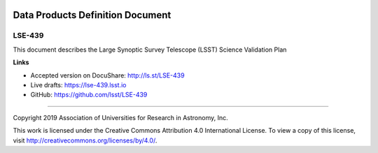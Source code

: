 .. image:: https://img.shields.io/badge/lse--439-lsst.io-brightgreen.svg
   :target: https://lse-439.lsst.io
.. image:: https://travis-ci.org/lsst/LSE-439.svg
   :target: https://travis-ci.org/lsst/LSE-439

#################################
Data Products Definition Document
#################################

LSE-439
=======

This document describes the Large Synoptic Survey Telescope (LSST) Science Validation Plan 

**Links**

- Accepted version on DocuShare: http://ls.st/LSE-439
- Live drafts: https://lse-439.lsst.io
- GitHub: https://github.com/lsst/LSE-439

****

Copyright 2019 Association of Universities for Research in Astronomy, Inc.

This work is licensed under the Creative Commons Attribution 4.0 International License. To view a copy of this license, visit http://creativecommons.org/licenses/by/4.0/.
